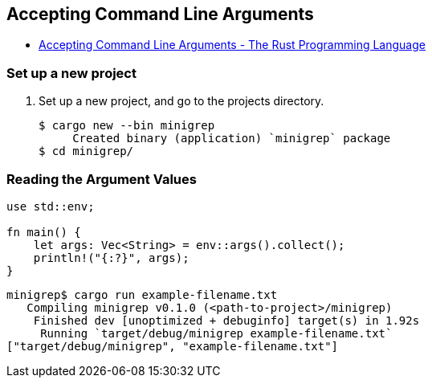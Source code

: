 == Accepting Command Line Arguments

* https://doc.rust-lang.org/book/ch12-01-accepting-command-line-arguments.html[Accepting Command Line Arguments - The Rust Programming Language^]

=== Set up a new project
. Set up a new project, and go to the projects directory.
+
[source,console]
----
$ cargo new --bin minigrep
     Created binary (application) `minigrep` package
$ cd minigrep/
----

=== Reading the Argument Values

[source,rust]
----
use std::env;

fn main() {
    let args: Vec<String> = env::args().collect();
    println!("{:?}", args);
}
----

[source,console]
----
minigrep$ cargo run example-filename.txt
   Compiling minigrep v0.1.0 (<path-to-project>/minigrep)
    Finished dev [unoptimized + debuginfo] target(s) in 1.92s
     Running `target/debug/minigrep example-filename.txt`
["target/debug/minigrep", "example-filename.txt"]
----
